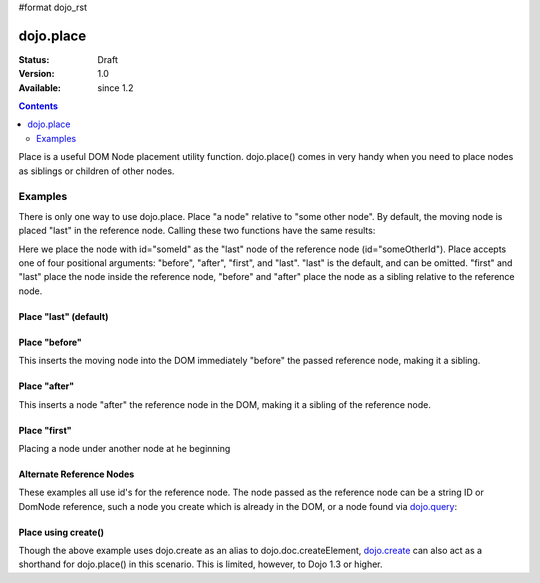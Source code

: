 #format dojo_rst

dojo.place
==========

:Status: Draft
:Version: 1.0
:Available: since 1.2

.. contents::
   :depth: 2

Place is a useful DOM Node placement utility function. 
dojo.place() comes in very handy when you need to place nodes as siblings or children of other nodes.

========
Examples
========

There is only one way to use dojo.place. Place "a node" relative to "some other node". By default, the moving node is placed "last" in the reference node. Calling these two functions have the same results:

.. code-block :: javascript
  :linenos:

  // recommended:
  dojo.place("someId", "someOtherId");
  // much longer, but identical: 
  dojo.byId("someOtherId").appendChild(dojo.byId("someId");

Here we place the node with id="someId" as the "last" node of the reference node (id="someOtherId"). Place accepts one of four positional arguments: "before", "after", "first", and "last". "last" is the default, and can be omitted. "first" and "last" place the node inside the reference node, "before" and "after" place the node as a sibling relative to the reference node. 

Place "last" (default)
----------------------

.. cv-compound::

  .. cv:: javascript

    <script type="text/javascript">
    dojo.require("dijit.form.Button"); // you don't need this, its for the looks

    dojo.addOnLoad(function(){
      dojo.connect(dijit.byId("buttonThree"), "onClick", function(){
        var node = dojo.doc.createElement("div");
        node.innerHTML = "New Node, placed under 'Three' at the end!";

        dojo.place(node, "exampleThreeThree");
      });
    });
    </script>

  .. cv:: html

    <button dojoType="dijit.form.Button" id="buttonThree">Add node</button>

    </div>
      <div>One</div>
      <div>Two</div>
      <div id="exampleThreeThree">Three</div>
      <div>Four</div>
      <div>Five</div>
    </div>

Place "before"
--------------

This inserts the moving node into the DOM immediately "before" the passed reference node, making it a sibling. 

.. cv-compound::

  .. cv:: javascript

    <script type="text/javascript">
    dojo.require("dijit.form.Button"); // you don't need this, its for the looks

    dojo.addOnLoad(function(){
      dojo.connect(dijit.byId("buttonOne"), "onClick", function(){
        var node = dojo.create("div");
        node.innerHTML = "New Node, placed before 'Three'!";

        dojo.place(node, "exampleThree", "before");
      });
    });
    </script>

  .. cv:: html

    <button dojoType="dijit.form.Button" id="buttonOne">Add node</button>

    </div>
      <div>One</div>
      <div>Two</div>
      <div id="exampleThree">Three</div>
      <div>Four</div>
      <div>Five</div>
    </div>

Place "after"
-------------

This inserts a node "after" the reference node in the DOM, making it a sibling of the reference node.

.. cv-compound::

  .. cv:: javascript

    <script type="text/javascript">
    dojo.require("dijit.form.Button"); // you don't need this, its for the looks

    dojo.addOnLoad(function(){
      dojo.connect(dijit.byId("buttonTwo"), "onClick", function(){
        var node = dojo.doc.createElement("div");
        node.innerHTML = "New Node, placed after 'Three'!";

        dojo.place(node, dojo.byId("exampleTwoThree"), "after");
      });
    });
    </script>

  .. cv:: html

    <button dojoType="dijit.form.Button" id="buttonTwo">Add node</button>

    </div>
      <div>One</div>
      <div>Two</div>
      <div id="exampleTwoThree">Three</div>
      <div>Four</div>
      <div>Five</div>
    </div>

Place "first"
-------------

Placing a node under another node at he beginning

.. cv-compound::

  .. cv:: javascript

    <script type="text/javascript">
    dojo.require("dijit.form.Button"); // you don't need this, its for the looks

    dojo.addOnLoad(function(){
      dojo.connect(dijit.byId("buttonFour"), "onClick", function(){
        var node = dojo.doc.createElement("div");
        node.innerHTML = "New Node, placed under 'Three' at the beginning!";

        dojo.place(node, "exampleFourThree", "first");
      });
    });
    </script>

  .. cv:: html

    <button dojoType="dijit.form.Button" id="buttonFour">Add node</button>

    </div>
      <div>One</div>
      <div>Two</div>
      <div id="exampleFourThree">Three</div>
      <div>Four</div>
      <div>Five</div>
    </div>

Alternate Reference Nodes
-------------------------

These examples all use id's for the reference node. The node passed as the reference node can be a string ID or DomNode reference, such a node you create which is already in the DOM, or a node found via `dojo.query <dojo/query>`_:

.. code-block :: javascript
  :linenos:

  var n = dojo.query(".foo")[0];
  // place n as a first-child of the <body> element
  dojo.place(n, dojo.body(), "first");

  // place a new div inside that found node (Dojo > 1.3):
  dojo.place(dojo.create('div'), n);

  // place a newly created node in the found node (for Dojo < 1.3)
  dojo.place(dojo.doc.createElement('div'), n);


Place using create()
--------------------

Though the above example uses dojo.create as an alias to dojo.doc.createElement, `dojo.create <dojo/create>`_ can also act as a shorthand for dojo.place() in this scenario. This is limited, however, to Dojo 1.3 or higher.

.. code-block :: javascript 
  :linenos:

  // the third and fourth options are passed to dojo.place() 
  // create a div, and place(n, dojo.body(), "first");
  dojo.create("div", null, dojo.body(), "first");
  
